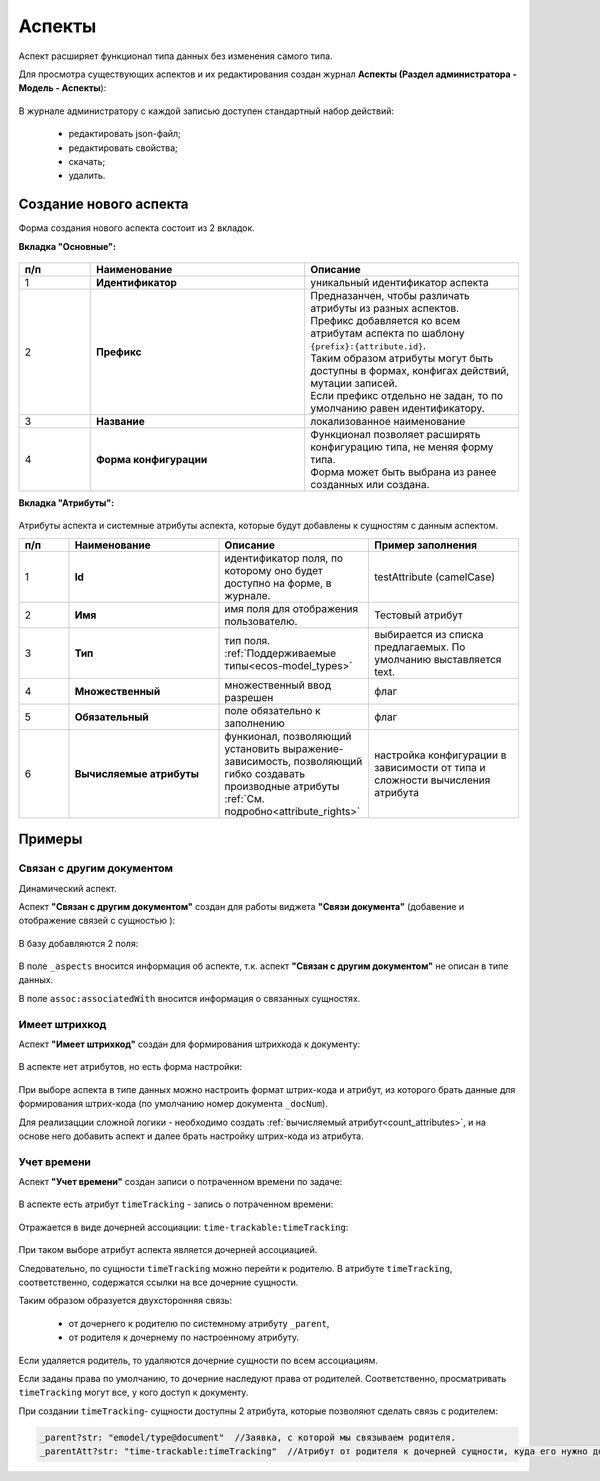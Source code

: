 .. _aspects_user:

Аспекты
=========

Аспект расширяет функционал типа данных без изменения самого типа.

Для просмотра существующих аспектов и их редактирования создан журнал **Аспекты (Раздел администратора - Модель - Аспекты**):

 .. image:: _static/aspects/aspects_1.png
       :width: 600
       :align: center

В журнале администратору с каждой записью доступен стандартный набор действий:

  - редактировать json-файл;
  - редактировать свойства;
  - скачать;
  - удалить.

Создание нового аспекта
-------------------------

Форма создания нового аспекта состоит из 2 вкладок.

**Вкладка "Основные":**

 .. image:: _static/aspects/aspects_2.png
       :width: 600
       :align: center

.. list-table:: 
      :widths: 10 30 30
      :header-rows: 1
      :align: center
      :class: tight-table 

      * - п/п
        - Наименование
        - Описание
      * - 1
        - **Идентификатор**
        - уникальный идентификатор аспекта
      * - 2
        - **Префикс**
        - | Предназанчен, чтобы различать атрибуты из разных аспектов.
          | Префикс добавляется ко всем атрибутам аспекта по шаблону ``{prefix}:{attribute.id}``. 
          | Таким образом атрибуты могут быть доступны в формах, конфигах действий, мутации записей.
          | Если префикс отдельно не задан, то по умолчанию равен идентификатору.
      * - 3
        - **Название**
        - локализованное наименование
      * - 4
        - **Форма конфигурации**
        - | Функционал позволяет расширять конфигурацию типа, не меняя форму типа.
          | Форма может быть выбрана из ранее созданных или создана.

**Вкладка "Атрибуты":**

 .. image:: _static/aspects/aspects_3.png
       :width: 600
       :align: center

Атрибуты аспекта и системные атрибуты аспекта, которые будут добавлены к сущностям с данным аспектом.

.. list-table:: 
      :widths: 10 30 30 30
      :header-rows: 1
      :align: center
      :class: tight-table 

      * - п/п
        - Наименование
        - Описание
        - Пример заполнения
      * - 1
        - **Id**
        - идентификатор поля, по которому оно будет доступно на форме, в журнале.
        - testAttribute (camelCase)
      * - 2
        - **Имя**
        - имя поля для отображения пользователю.
        - Тестовый атрибут
      * - 3
        - **Тип**
        - тип поля. :ref:`Поддерживаемые типы<ecos-model_types>`
        - выбирается из списка предлагаемых. По умолчанию выставляется text.
      * - 4
        - **Множественный**
        - множественный ввод разрешен
        - флаг
      * - 5
        - **Обязательный**
        - поле обязательно к заполнению
        - флаг
      * - 6
        - **Вычисляемые атрибуты**
        - функионал, позволяющий установить выражение-зависимость, позволяющий гибко создавать производные атрибуты :ref:`См. подробно<attribute_rights>`
        - настройка конфигурации в зависимости от типа и сложности вычисления атрибута

Примеры
--------

Связан с другим документом
~~~~~~~~~~~~~~~~~~~~~~~~~~~~

Динамический аспект.

Аспект **"Связан с другим документом"** создан для работы виджета **"Связи документа"** (добавение и отображение связей с сущностью ):

 .. image:: _static/aspects/associated_1.png
       :width: 600
       :align: center

В базу добавляются 2 поля:

 .. image:: _static/aspects/associated_2.png
       :width: 600
       :align: center

В поле ``_aspects`` вносится информация об аспекте, т.к. аспект **"Связан с другим документом"** не описан в типе данных.

В поле ``assoc:associatedWith`` вносится информация о связанных сущностях.


Имеет штрихкод
~~~~~~~~~~~~~~~

Аспект **"Имеет штрихкод"** создан для формирования штрихкода к документу:

 .. image:: _static/aspects/barcode_1.png
       :width: 600
       :align: center

В аспекте нет атрибутов, но есть форма настройки:

 .. image:: _static/aspects/barcode_2.png
       :width: 400
       :align: center

При выборе аспекта в типе данных можно настроить формат штрих-кода и атрибут, из которого брать данные для формирования штрих-кода (по умолчанию номер документа ``_docNum``).

Для реализацции сложной логики - необходимо создать :ref:`вычисляемый атрибут<count_attributes>`, и на основе него добавить аспект и далее брать настройку штрих-кода из атрибута.

Учет времени
~~~~~~~~~~~~~~

Аспект **"Учет времени"** создан записи о потраченном времени по задаче:

 .. image:: _static/aspects/time_trackable_1.png
       :width: 600
       :align: center

В аспекте есть атрибут ``timeTracking`` - запись о потраченном времени:

 .. image:: _static/aspects/time_trackable_2.png
       :width: 500
       :align: center

Отражается в виде дочерней ассоциации: ``time-trackable:timeTracking``:

 .. image:: _static/aspects/time_trackable_3.png
       :width: 500
       :align: center

При таком выборе атрибут аспекта является дочерней ассоциацией.

Следовательно, по сущности ``timeTracking`` можно перейти к родителю. В атрибуте ``timeTracking``, соответственно, содержатся ссылки на все дочерние сущности. 

Таким образом образуется двухсторонняя связь: 

  - от дочернего к родителю по системному атрибуту ``_parent``, 
  - от родителя к дочернему по настроенному атрибуту.

Если удаляется родитель, то удаляются дочерние сущности по всем ассоциациям. 

Если заданы права по умолчанию, то дочерние наследуют права от родителей. Соответственно, просматривать ``timeTracking`` могут все, у кого доступ к документу.

При создании ``timeTracking``- сущности доступны  2 атрибута, которые позволяют сделать связь с родителем:

.. code-block::

  _parent?str: "emodel/type@document"  //Заявка, с которой мы связываем родителя.
  _parentAtt?str: "time-trackable:timeTracking"  //Атрибут от родителя к дочерней сущности, куда его нужно добавить.
